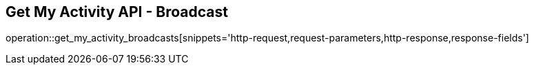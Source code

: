 == Get My Activity API - Broadcast

operation::get_my_activity_broadcasts[snippets='http-request,request-parameters,http-response,response-fields']
